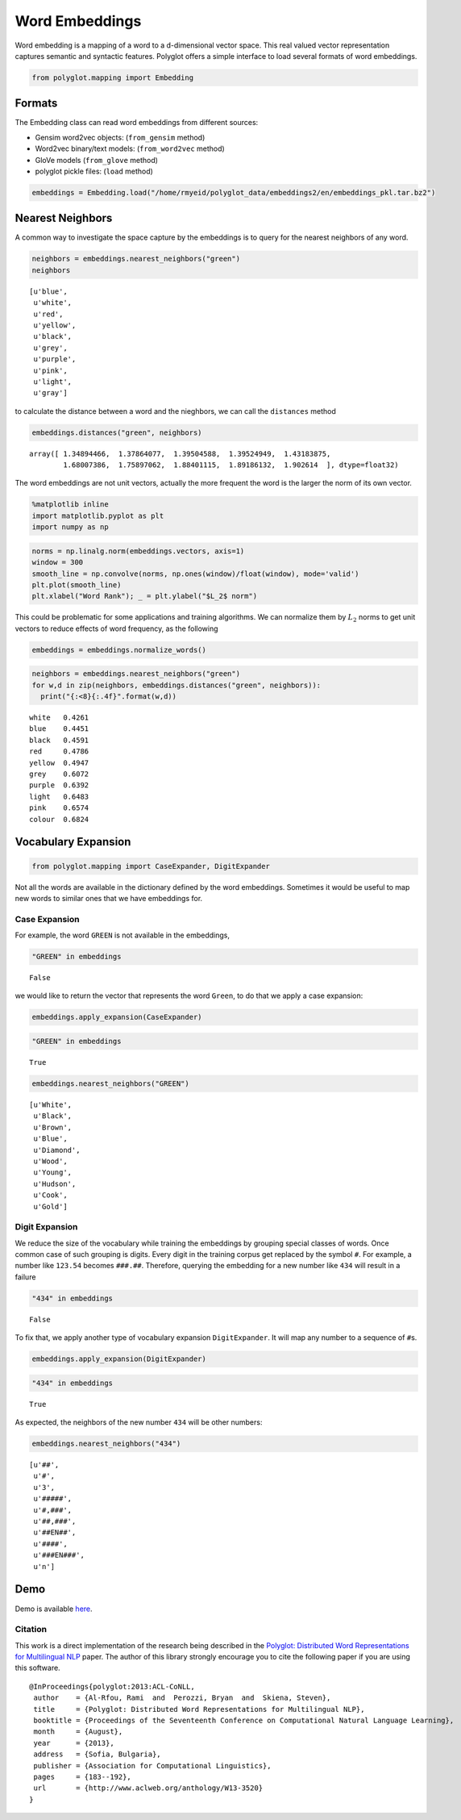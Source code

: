 
Word Embeddings
===============

Word embedding is a mapping of a word to a d-dimensional vector space.
This real valued vector representation captures semantic and syntactic
features. Polyglot offers a simple interface to load several formats of
word embeddings.

.. code:: python

    from polyglot.mapping import Embedding

Formats
-------

The Embedding class can read word embeddings from different sources:

-  Gensim word2vec objects: (``from_gensim`` method)
-  Word2vec binary/text models: (``from_word2vec`` method)
-  GloVe models (``from_glove`` method)
-  polyglot pickle files: (``load`` method)

.. code:: python

    embeddings = Embedding.load("/home/rmyeid/polyglot_data/embeddings2/en/embeddings_pkl.tar.bz2")

Nearest Neighbors
-----------------

A common way to investigate the space capture by the embeddings is to
query for the nearest neighbors of any word.

.. code:: python

    neighbors = embeddings.nearest_neighbors("green")
    neighbors




.. parsed-literal::

    [u'blue',
     u'white',
     u'red',
     u'yellow',
     u'black',
     u'grey',
     u'purple',
     u'pink',
     u'light',
     u'gray']



to calculate the distance between a word and the nieghbors, we can call
the ``distances`` method

.. code:: python

    embeddings.distances("green", neighbors)




.. parsed-literal::

    array([ 1.34894466,  1.37864077,  1.39504588,  1.39524949,  1.43183875,
            1.68007386,  1.75897062,  1.88401115,  1.89186132,  1.902614  ], dtype=float32)



The word embeddings are not unit vectors, actually the more frequent the
word is the larger the norm of its own vector.

.. code:: python

    %matplotlib inline
    import matplotlib.pyplot as plt
    import numpy as np

.. code:: python

    norms = np.linalg.norm(embeddings.vectors, axis=1)
    window = 300
    smooth_line = np.convolve(norms, np.ones(window)/float(window), mode='valid')
    plt.plot(smooth_line)
    plt.xlabel("Word Rank"); _ = plt.ylabel("$L_2$ norm")



.. image:: Embeddings_files/Embeddings_12_0.png


This could be problematic for some applications and training algorithms.
We can normalize them by :math:`L_2` norms to get unit vectors to reduce
effects of word frequency, as the following

.. code:: python

    embeddings = embeddings.normalize_words()

.. code:: python

    neighbors = embeddings.nearest_neighbors("green")
    for w,d in zip(neighbors, embeddings.distances("green", neighbors)):
      print("{:<8}{:.4f}".format(w,d))


.. parsed-literal::

    white   0.4261
    blue    0.4451
    black   0.4591
    red     0.4786
    yellow  0.4947
    grey    0.6072
    purple  0.6392
    light   0.6483
    pink    0.6574
    colour  0.6824


Vocabulary Expansion
--------------------

.. code:: python

    from polyglot.mapping import CaseExpander, DigitExpander

Not all the words are available in the dictionary defined by the word
embeddings. Sometimes it would be useful to map new words to similar
ones that we have embeddings for.

Case Expansion
~~~~~~~~~~~~~~

For example, the word ``GREEN`` is not available in the embeddings,

.. code:: python

    "GREEN" in embeddings




.. parsed-literal::

    False



we would like to return the vector that represents the word ``Green``,
to do that we apply a case expansion:

.. code:: python

    embeddings.apply_expansion(CaseExpander)

.. code:: python

    "GREEN" in embeddings




.. parsed-literal::

    True



.. code:: python

    embeddings.nearest_neighbors("GREEN")




.. parsed-literal::

    [u'White',
     u'Black',
     u'Brown',
     u'Blue',
     u'Diamond',
     u'Wood',
     u'Young',
     u'Hudson',
     u'Cook',
     u'Gold']



Digit Expansion
~~~~~~~~~~~~~~~

We reduce the size of the vocabulary while training the embeddings by
grouping special classes of words. Once common case of such grouping is
digits. Every digit in the training corpus get replaced by the symbol
``#``. For example, a number like ``123.54`` becomes ``###.##``.
Therefore, querying the embedding for a new number like ``434`` will
result in a failure

.. code:: python

    "434" in embeddings




.. parsed-literal::

    False



To fix that, we apply another type of vocabulary expansion
``DigitExpander``. It will map any number to a sequence of ``#``\ s.

.. code:: python

    embeddings.apply_expansion(DigitExpander)

.. code:: python

    "434" in embeddings




.. parsed-literal::

    True



As expected, the neighbors of the new number ``434`` will be other
numbers:

.. code:: python

    embeddings.nearest_neighbors("434")




.. parsed-literal::

    [u'##',
     u'#',
     u'3',
     u'#####',
     u'#,###',
     u'##,###',
     u'##EN##',
     u'####',
     u'###EN###',
     u'n']



Demo
----

Demo is available `here <https://bit.ly/embeddings>`__.

Citation
~~~~~~~~

This work is a direct implementation of the research being described in
the `Polyglot: Distributed Word Representations for Multilingual
NLP <http://www.aclweb.org/anthology/W13-3520>`__ paper. The author of
this library strongly encourage you to cite the following paper if you
are using this software.

::

    @InProceedings{polyglot:2013:ACL-CoNLL,
     author    = {Al-Rfou, Rami  and  Perozzi, Bryan  and  Skiena, Steven},
     title     = {Polyglot: Distributed Word Representations for Multilingual NLP},
     booktitle = {Proceedings of the Seventeenth Conference on Computational Natural Language Learning},
     month     = {August},
     year      = {2013},
     address   = {Sofia, Bulgaria},
     publisher = {Association for Computational Linguistics},
     pages     = {183--192}, 
     url       = {http://www.aclweb.org/anthology/W13-3520}
    }
